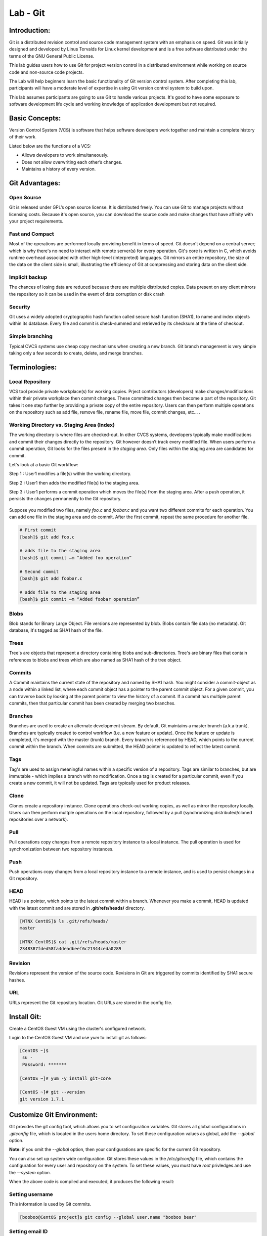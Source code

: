 *************
Lab - Git
*************


Introduction:
*************
Git is a distributed revision control and source code management system with an emphasis on speed. Git was initially designed and developed by Linus Torvalds for Linux kernel development and is a free software distributed under the terms of the GNU General Public License.

This lab guides users how to use Git for project version control in a distributed environment while working on source code and non-source code projects.

The Lab will help beginners learn the basic functionality of Git version control system. After completing this lab, participants will have a moderate level of expertise in using Git version control system to build upon.

This lab assumes participants are going to use Git to handle various projects. It's good to have some exposure to software development life cycle and working knowledge of application development but not required.


Basic Concepts:
***************
Version Control System (VCS) is software that helps software developers work together and maintain a complete history of their work.

Listed below are the functions of a VCS:

- Allows developers to work simultaneously.
- Does not allow overwriting each other’s changes.
- Maintains a history of every version.

Git Advantages:
***************

Open Source
===========
Git is released under GPL’s open source license. It is distributed freely. You can use Git to manage projects without licensing costs. Because it's open source, you can download the source code and make changes that have affinity with your project requirements.

Fast and Compact
=================
Most of the operations are performed locally providing benefit in terms of speed. Git doesn't depend on a central server; which is why there's no need to interact with remote server(s) for every operation. Git's core is written in C, which avoids runtime overhead associated with other high-level (interpreted) languages. Git mirrors an entire repository, the size of the data on the client side is small, illustrating the efficiency of Git at compressing and storing data on the client side.

Implicit backup
================
The chances of losing data are reduced because there are multiple distributed copies. Data present on any client mirrors the repository so it can be used in the event of data corruption or disk crash

Security
=========
Git uses a widely adopted cryptographic hash function called secure hash function (SHA1), to name and index objects within its database. Every file and commit is check-summed and retrieved by its checksum at the time of checkout.

Simple branching
=================
Typical CVCS systems use cheap copy mechanisms when creating a new branch. Git branch management is very simple taking only a few seconds to create, delete, and merge branches.

Terminologies:
**************

Local Repository
================
VCS tool provide private workplace(s) for working copies. Prject contributors (developers) make changes/modifications within their private workplace then commit changes. These committed changes then become a part of the repository. Git takes it one step further by providing a private copy of the entire repository. Users can then perform multiple operations on the repository such as add file, remove file, rename file, move file, commit changes, etc... .

Working Directory vs. Staging Area (Index)
==========================================
The working directory is where files are checked-out. In other CVCS systems, developers typically make modifications and commit their changes directly to the repository. Git however doesn’t track every modified file. When users perform a commit operation, Git looks for the files present in the *staging area*. Only files within the staging area are candidates for commit.

Let's look at a basic Git workflow:

Step 1 : User1 modifies a file(s) within the working directory.

Step 2 : User1 then adds the modified file(s) to the staging area.

Step 3 : User1 performs a commit operation which moves the file(s) from the staging area. After a push operation, it persists the changes permanently to the Git repository.

.. figure:: https://s3.us-east-2.amazonaws.com/s3.nutanixtechsummit.com/git/image1.png

Suppose you modified two files, namely *foo.c* and *foobar.c* and you want two different commits for each operation. You can add one file in the staging area and do commit. After the first commit, repeat the same procedure for another file.

.. code-block:: bash

  # First commit
  [bash]$ git add foo.c

  # adds file to the staging area
  [bash]$ git commit –m “Added foo operation”

  # Second commit
  [bash]$ git add foobar.c

  # adds file to the staging area
  [bash]$ git commit –m “Added foobar operation”
  

Blobs
=====
Blob stands for Binary Large Object. File versions are represented by blob. Blobs contain file data (no metadata).  Git database, it's tagged as SHA1 hash of the file. 

Trees
=====
Tree's are objects that represent a directory containing blobs and sub-directories. Tree's are binary files that contain
references to blobs and trees which are also named as SHA1 hash of the tree object.

Commits
=======
A Commit maintains the current state of the repository and named by SHA1 hash. You might consider a commit-object as a node within a linked list, where each commit object has a pointer to the parent commit object. For a given commit, you can traverse back by looking at the parent pointer to view the history of a commit. If a commit has multiple parent commits, then that particular commit has been created by merging two branches.

Branches
========
Branches are used to create an alternate development stream. By default, Git maintains a master branch (a.k.a trunk). Branches are typically created to control workflow (i.e. a new feature or update). Once the feature or update is completed, it's merged with the master (trunk) branch. Every branch is referenced by HEAD, which points to the current commit within the branch. When commits are submitted, the HEAD pointer is updated to reflect the latest commit.

Tags
====
Tag's are used to assign meaningful names within a specific version of a repository. Tags are similar to branches, but are immutable - which implies a branch with no modification. Once a tag is created for a particular commit, even if you create a new commit, it will not be updated. Tags are typically used for product releases.

Clone
=====
Clones create a repository instance. Clone operations check-out working copies, as well as mirror the repository locally. Users can then perform multple operations on the local repository, followed by a pull (synchronizing distributed/cloned repositories over a network).

Pull
====
Pull operations copy changes from a remote repository instance to a local instance. The pull operation is used for synchronization between two repository instances.

Push
====
Push operations copy changes from a local repository instance to a remote instance, and is used to persist changes in a Git repository. 

HEAD
====
HEAD is a pointer, which points to the latest commit within a branch. Whenever you make a commit, HEAD is updated with the latest commit and are stored in **.git/refs/heads/** directory.

.. code-block:: bash
  
  [NTNX CentOS]$ ls .git/refs/heads/
  master

  [NTNX CentOS]$ cat .git/refs/heads/master
  2348387fded58fa4deadbeef6c21344ceda0289

Revision
========
Revisions represent the version of the source code. Revisions in Git are triggered by commits identified by SHA1 secure hashes.

URL
===
URLs represent the Git repository location. Git URLs are stored in the config file.

.. clode-block:: bash

  [NTNX CentOS foo_repo]$ pwd
  /home/foo/foo_repo

  [NTNX CentOS foo_repo]$ cat .git/config
  [core]
  repositoryformatversion = 1
  filemode = true
  bare = false
  logallrefupdates = true
  [remote "origin"]
  url = gituser@git.server.com:project.git
  fetch = +refs/heads/*:refs/remotes/origin/*
  
  
  
Install Git:
************

Create a CentOS Guest VM using the cluster's configured network.

Login to the CentOS Guest VM and use *yum* to install git as follows:

.. code-block:: bash

  [CentOS ~]$
   su -
   Password: *******

  [CentOS ~]# yum -y install git-core

  [CentOS ~]# git --version
  git version 1.7.1


Customize Git Environment:
**************************
Git provides the git config tool, which allows you to set configuration variables. Git stores all global configurations in *.gitconfig* file, which is located in the users home directory. To set these configuration values as global, add the *--global* option.  

**Note:** if you omit the *--global* option, then your configurations are specific for the current Git repository.

You can also set up system wide configuration. Git stores these values in the */etc/gitconfig* file, which contains the configuration for every user and repository on the system. To set these values, you must have *root* privledges and use the *--system* option.

When the above code is compiled and executed, it produces the following result:

Setting username
================
This information is used by Git commits.

.. code-block:: bash

  [booboo@CentOS project]$ git config --global user.name "booboo bear"
  
Setting email ID
================
This information is used by Git commits.

.. code-block:: bash

  [booboo@CentOS project]$ git config --global user.email "you@someemaildomain.com"

Avoid merge commits for pulling
===============================
You pull the latest changes from a remote repository, and if these changes are divergent, then by default Git creates merge commits. We can avoid this via following settings.

.. code-block:: bash

  [booboo@CentOS project]$ git config --global branch.autosetuprebase always
  

Color highlighting
==================
The following commands enable color highlighting for Git in the console.

.. code-block:: bash

  [booboo@CentOS project]$ git config --global color.ui true
  [booboo@CentOS project]$ git config --global color.status auto
  [booboo@CentOS project]$ git config --global color.branch auto


Setting default editor
======================
By default, Git uses the system default editor, which is taken from the VISUAL or EDITOR environment variable. We can configure a different one by using git config.

.. code-block:: bash

  [booboo@CentOS project]$ git config --global core.editor vim
  
Setting default merge tool
==========================
Git does not provide a default merge tool for integrating conflicting changes into your working tree. We can set default merge tool by enabling following settings.\\

.. code-block:: bash

  [booboo@CentOS project]$ git config --global merge.tool vimdiff
  
Listing Git settings
====================
To verify your Git settings of the local repository, use git config –list command as given below.

.. code-block:: bash

  [jerry@CentOS ~]$ git config --list
   user.name=Jerry Mouse
   user.email=jerry@tutorialspoint.com
   push.default=nothing
   branch.autosetuprebase=always
   color.ui=true
   color.status=auto
   color.branch=auto
   core.editor=vim
   merge.tool=vimdiff
 

